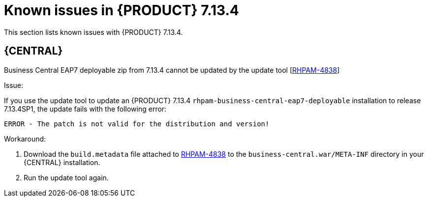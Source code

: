 [id='rn-7.13.4-known-issues-ref']
= Known issues in {PRODUCT} 7.13.4

This section lists known issues with {PRODUCT} 7.13.4.

== {CENTRAL}

.Business Central EAP7 deployable zip from 7.13.4 cannot be updated by the update tool [https://issues.redhat.com/browse/RHPAM-4838[RHPAM-4838]]

Issue:

If you use the update tool to update an {PRODUCT} 7.13.4 `rhpam-business-central-eap7-deployable` installation to release 7.13.4SP1, the update fails with the following error:

[source]
----
ERROR - The patch is not valid for the distribution and version!
----

Workaround:

. Download the `build.metadata` file attached to https://issues.redhat.com/browse/RHPAM-4838[RHPAM-4838] to the `business-central.war/META-INF` directory in your {CENTRAL} installation.
. Run the update tool again.
